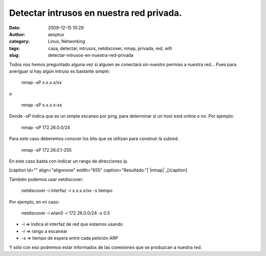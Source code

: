 Detectar intrusos en nuestra red privada.
#########################################
:date: 2009-12-15 10:29
:author: aesptux
:category: Linux, Networking
:tags: casa, detectar, intrusos, netdiscover, nmap, privada, red, wifi
:slug: detectar-intrusos-en-nuestra-red-privada

Todos nos hemos preguntado alguna vez si alguien se conectará sin
nuestro permiso a nuestra red... Pues para averiguar si hay algún
intruso es bastante simple:

    nmap -sP x.x.x.x/xx

o

    nmap -sP x.x.x.x-xx

Donde -sP indica que es un simple escaneo por ping, para determinar si
un host está online o no. Por ejemplo:

    nmap -sP 172.26.0.0/24

Para este caso deberemos conocer los bits que se utilizan para construir
la subred.

    nmap -sP 172.26.0.1-255

En este caso basta con indicar un rango de direcciones ip.

[caption id="" align="alignnone" width="655"
caption="Resultado."]\ `|nmap|`_\ [/caption]

También podemos usar netdiscover:

    netdiscover -i interfaz -r x.x.x.x/xx -s tiempo

Por ejemplo, en mi caso:

    netdiscover -i wlan0 -r 172.26.0.0/24 -s 0.5

-  -i => Indica el interfaz de red que estamos usando
-  -r => rango a escanear
-  -s => tiempo de espera entre cada petición ARP

Y sólo con eso podremos estar informados de las conexiones que se
produzcan a nuestra red.

.. _|image1|: http://farm3.static.flickr.com/2607/4185691095_383933128e_o.png

.. |nmap| image:: http://farm3.static.flickr.com/2607/4185691095_383933128e_o.png
.. |image1| image:: http://farm3.static.flickr.com/2607/4185691095_383933128e_o.png
